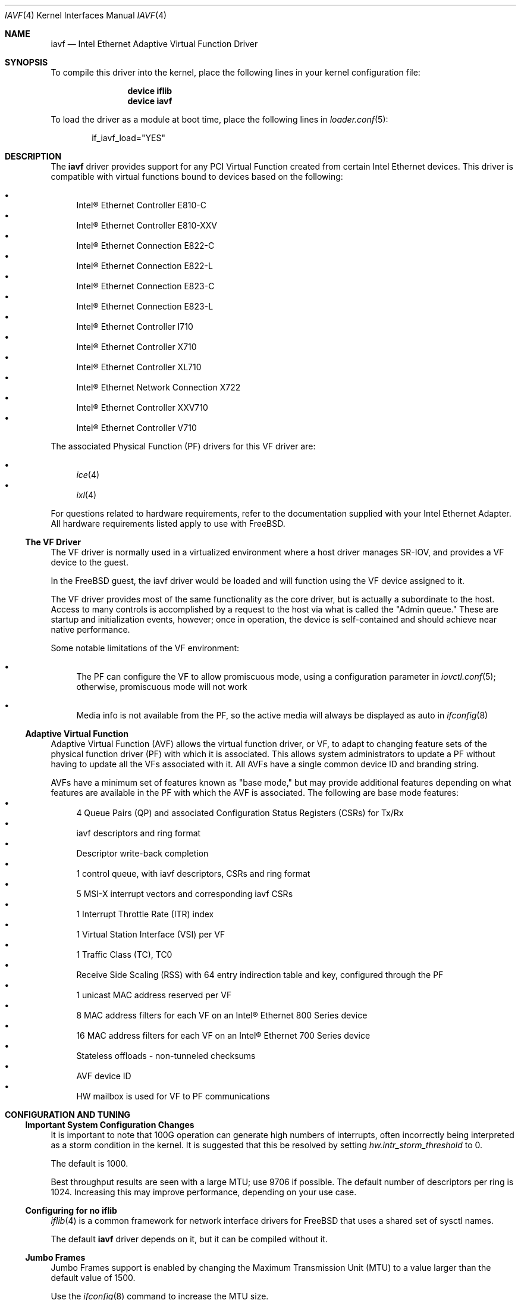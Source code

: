 .\"-
.\" SPDX-License-Identifier: BSD-3-Clause
.\"
.\" Copyright (c) 2013-2018, Intel Corporation
.\" All rights reserved.
.\"
.\" Redistribution and use in source and binary forms, with or without
.\" modification, are permitted provided that the following conditions are met:
.\"
.\"  1. Redistributions of source code must retain the above copyright notice,
.\"     this list of conditions and the following disclaimer.
.\"
.\"  2. Redistributions in binary form must reproduce the above copyright
.\"     notice, this list of conditions and the following disclaimer in the
.\"     documentation and/or other materials provided with the distribution.
.\"
.\"  3. Neither the name of the Intel Corporation nor the names of its
.\"     contributors may be used to endorse or promote products derived from
.\"     this software without specific prior written permission.
.\"
.\" THIS SOFTWARE IS PROVIDED BY THE COPYRIGHT HOLDERS AND CONTRIBUTORS "AS IS"
.\" AND ANY EXPRESS OR IMPLIED WARRANTIES, INCLUDING, BUT NOT LIMITED TO, THE
.\" IMPLIED WARRANTIES OF MERCHANTABILITY AND FITNESS FOR A PARTICULAR PURPOSE
.\" ARE DISCLAIMED. IN NO EVENT SHALL THE COPYRIGHT OWNER OR CONTRIBUTORS BE
.\" LIABLE FOR ANY DIRECT, INDIRECT, INCIDENTAL, SPECIAL, EXEMPLARY, OR
.\" CONSEQUENTIAL DAMAGES (INCLUDING, BUT NOT LIMITED TO, PROCUREMENT OF
.\" SUBSTITUTE GOODS OR SERVICES; LOSS OF USE, DATA, OR PROFITS; OR BUSINESS
.\" INTERRUPTION) HOWEVER CAUSED AND ON ANY THEORY OF LIABILITY, WHETHER IN
.\" CONTRACT, STRICT LIABILITY, OR TORT (INCLUDING NEGLIGENCE OR OTHERWISE)
.\" ARISING IN ANY WAY OUT OF THE USE OF THIS SOFTWARE, EVEN IF ADVISED OF THE
.\" POSSIBILITY OF SUCH DAMAGE.
.\"
.\" * Other names and brands may be claimed as the property of others.
.\"
.Dd May 21, 2024
.Dt IAVF 4
.Os
.Sh NAME
.Nm iavf
.Nd "Intel Ethernet Adaptive Virtual Function Driver"
.Sh SYNOPSIS
To compile this driver into the kernel, place the following lines in your
kernel configuration file:
.Bd -ragged -offset indent
.Cd "device iflib"
.Cd "device iavf"
.Ed
.Pp
To load the driver as a module at boot time, place the following lines in
.Xr loader.conf 5 :
.Bd -literal -offset indent
if_iavf_load="YES"
.Ed
.Sh DESCRIPTION
The
.Nm
driver provides support for any PCI Virtual Function created from certain
Intel Ethernet devices.
This driver is compatible with virtual functions bound to devices based on the
following:
.Pp
.Bl -bullet -compact
.It
Intel\(rg Ethernet Controller E810\-C
.It
Intel\(rg Ethernet Controller E810\-XXV
.It
Intel\(rg Ethernet Connection E822\-C
.It
Intel\(rg Ethernet Connection E822\-L
.It
Intel\(rg Ethernet Connection E823\-C
.It
Intel\(rg Ethernet Connection E823\-L
.It
Intel\(rg Ethernet Controller I710
.It
Intel\(rg Ethernet Controller X710
.It
Intel\(rg Ethernet Controller XL710
.It
Intel\(rg Ethernet Network Connection X722
.It
Intel\(rg Ethernet Controller XXV710
.It
Intel\(rg Ethernet Controller V710
.El
.Pp
The associated Physical Function (PF) drivers for this VF driver are:
.Pp
.Bl -bullet -compact
.It
.Xr ice 4
.It
.Xr ixl 4
.El
.Pp
For questions related to hardware requirements, refer to the documentation
supplied with your Intel Ethernet Adapter.
All hardware requirements listed apply to use with
.Fx .
.Ss The VF Driver
The VF driver is normally used in a virtualized environment where a host driver
manages SR\-IOV, and provides a VF device to the guest.
.Pp
In the
.Fx
guest, the iavf driver would be loaded and will function using
the VF device assigned to it.
.Pp
The VF driver provides most of the same functionality as the core driver, but
is actually a subordinate to the host.
Access to many controls is accomplished by a request to the host via what is
called the "Admin queue."
These are startup and initialization events, however; once in operation, the
device is self\-contained and should achieve near native performance.
.Pp
Some notable limitations of the VF environment:
.Bl -bullet
.It
The PF can configure the VF to allow promiscuous mode, using a configuration
parameter in
.Xr iovctl.conf 5 ;
otherwise, promiscuous mode will not work
.It
Media info is not available from the PF, so the active media will always be
displayed as auto in
.Xr ifconfig 8
.El
.Ss Adaptive Virtual Function
Adaptive Virtual Function (AVF) allows the virtual function driver, or VF, to
adapt to changing feature sets of the physical function driver (PF) with which
it is associated.
This allows system administrators to update a PF without having to update all
the VFs associated with it.
All AVFs have a single common device ID and branding string.
.Pp
AVFs have a minimum set of features known as "base mode," but may provide
additional features depending on what features are available in the PF with
which the AVF is associated.
The following are base mode features:
.Bl -bullet -compact
.It
4 Queue Pairs (QP) and associated Configuration Status Registers (CSRs)
for Tx/Rx
.It
iavf descriptors and ring format
.It
Descriptor write\-back completion
.It
1 control queue, with iavf descriptors, CSRs and ring format
.It
5 MSI\-X interrupt vectors and corresponding iavf CSRs
.It
1 Interrupt Throttle Rate (ITR) index
.It
1 Virtual Station Interface (VSI) per VF
.It
1 Traffic Class (TC), TC0
.It
Receive Side Scaling (RSS) with 64 entry indirection table and key,
configured through the PF
.It
1 unicast MAC address reserved per VF
.It
8 MAC address filters for each VF on an Intel\(rg Ethernet 800 Series device
.It
16 MAC address filters for each VF on an Intel\(rg Ethernet 700 Series device
.It
Stateless offloads \- non\-tunneled checksums
.It
AVF device ID
.It
HW mailbox is used for VF to PF communications
.El
.Sh CONFIGURATION AND TUNING
.Ss Important System Configuration Changes
It is important to note that 100G operation can generate high
numbers of interrupts, often incorrectly being interpreted as
a storm condition in the kernel.
It is suggested that this be resolved by setting
.Va hw.intr_storm_threshold
to 0.
.Pp
The default is 1000.
.Pp
Best throughput results are seen with a large MTU; use 9706 if possible.
The default number of descriptors per ring is 1024.
Increasing this may improve performance, depending on your use case.
.Ss Configuring for no iflib
.Xr iflib 4
is a common framework for network interface drivers for
.Fx
that uses a shared set of sysctl names.
.Pp
The default
.Nm
driver depends on it, but it can be compiled without it.
.Ss Jumbo Frames
Jumbo Frames support is enabled by changing the Maximum Transmission Unit (MTU)
to a value larger than the default value of 1500.
.Pp
Use the
.Xr ifconfig 8
command to increase the MTU size.
.Pp
To confirm the MTU used between two specific devices, use
.Xr route 8 :
.Bd -literal -offset indent
route get <destination_IP_address>
.Ed
.Pp
NOTE:
.Bl -bullet
.It
The maximum MTU setting for jumbo frames is 9706.
This corresponds to the maximum jumbo frame size of 9728 bytes.
.It
This driver will attempt to use multiple page-sized buffers to receive
each jumbo packet.
This should help to avoid buffer starvation issues when allocating receive
packets.
.It
Packet loss may have a greater impact on throughput when you use jumbo
frames.
If you observe a drop in performance after enabling jumbo frames, enabling
flow control may mitigate the issue.
.El
.Ss Checksum Offload
Checksum offloading supports both TCP and UDP packets and is supported for both
transmit and receive.
.Pp
TSO (TCP Segmentation Offload) supports both IPv4 and IPv6.
Both of these features are enabled and disabled via
.Xr ifconfig 8 .
.Pp
NOTE:
.Bl -bullet -compact
.It
TSO requires Tx checksum; if Tx checksum is disabled then TSO will also
be disabled.
.El
.Ss LRO
LRO (Large Receive Offload) may provide Rx performance improvement.
However, it is incompatible with packet\-forwarding workloads.
You should carefully evaluate the environment and enable LRO when possible.
.Ss Rx and Tx Descriptor Rings
Allows you to set the Rx and Tx descriptor rings independently.
Set them via these
.Xr iflib 4
sysctls:
.Bl -tag -width indent
.It dev.iavf.#.iflib.override_nrxds
.It dev.iavf.#.iflib.override_ntxds
.El
.Ss Link\-Level Flow Control (LFC)
The VF driver does not have access to flow control settings.
It must be managed from the host side.
.Sh SEE ALSO
.Xr arp 4 ,
.Xr ice 4 ,
.Xr iflib 4 ,
.Xr ixl 4 ,
.Xr netintro 4 ,
.Xr vlan 4 ,
.Xr ifconfig 8
.Pp
See the
.Dq Intel\(rg Ethernet Adapters and Devices User Guide
for additional information on features.
It is available on the Intel website at either of the following:
.Bl -bullet
.It
.Lk https://cdrdv2.intel.com/v1/dl/getContent/705831
.It
.Lk https://www.intel.com/content/www/us/en/download/19373/adapter\-user\-guide\-for\-intel\-ethernet\-adapters.html
.El
.Pp
For information on how to identify your adapter, and for the latest Intel
network drivers, refer to the Intel Support website:
.Aq Lk http://www.intel.com/support
.Sh CAVEATS
.Ss Driver Buffer Overflow Fix
The fix to resolve CVE\-2016\-8105, referenced in Intel SA\-00069
.Aq Lk https://www.intel.com/content/www/us/en/security\-center/advisory/intel\-sa\-00069.html ,
is included in this and future versions of the driver.
.Ss Network Memory Buffer Allocation
.Fx
may have a low number of network memory buffers (mbufs) by default.
If your mbuf value is too low, it may cause the driver to fail to initialize
and/or cause the system to become unresponsive.
You can check to see if the system is mbuf\-starved by running
.Li "netstat -m" .
Increase the number of mbufs by editing the lines below in
.Xr sysctl.conf 5 :
.Bd -literal -offset indent
kern.ipc.nmbclusters
kern.ipc.nmbjumbop
kern.ipc.nmbjumbo9
kern.ipc.nmbjumbo16
kern.ipc.nmbufs
.Ed
.Pp
The amount of memory that you allocate is system specific, and may require
some trial and error.
Also, increasing the following in
.Xr sysctl.conf 5
could help increase
network performance:
.Bd -literal -offset indent
kern.ipc.maxsockbuf
net.inet.tcp.sendspace
net.inet.tcp.recvspace
net.inet.udp.maxdgram
net.inet.udp.recvspace
.Ed
.Ss UDP Stress Test Dropped Packet Issue
Under small packet UDP stress with the
.Nm
driver, the system may drop UDP packets due to socket buffers being full.
Setting the PF driver's Flow Control variables to the minimum may resolve the
issue.
.Ss Disable LRO when routing/bridging
LRO must be turned off when forwarding traffic.
.Sh SUPPORT
For general information, go to the Intel support website at
.Aq Lk http://www.intel.com/support/ .
.Pp
If an issue is identified with the released source code on a supported kernel
with a supported adapter, email the specific information related to the issue
to
.Aq Mt freebsd@intel.com .
.Sh LEGAL
Intel\(rg is a trademark or registered trademark of Intel Corporation
or its subsidiaries in the United States and / or other countries.
.Pp
Other names and brands may be claimed as the property of others.
.Sh HISTORY
The
.Nm
device driver first appeared in
.Fx 10.1
under the name
.Nm ixlv .
It was converted to use
.Xr iflib 4
and renamed in
.Fx 12.4 .
.Sh AUTHORS
The
.Nm
driver was written by the
.An Intel Corporation Aq Mt freebsd@intel.com
